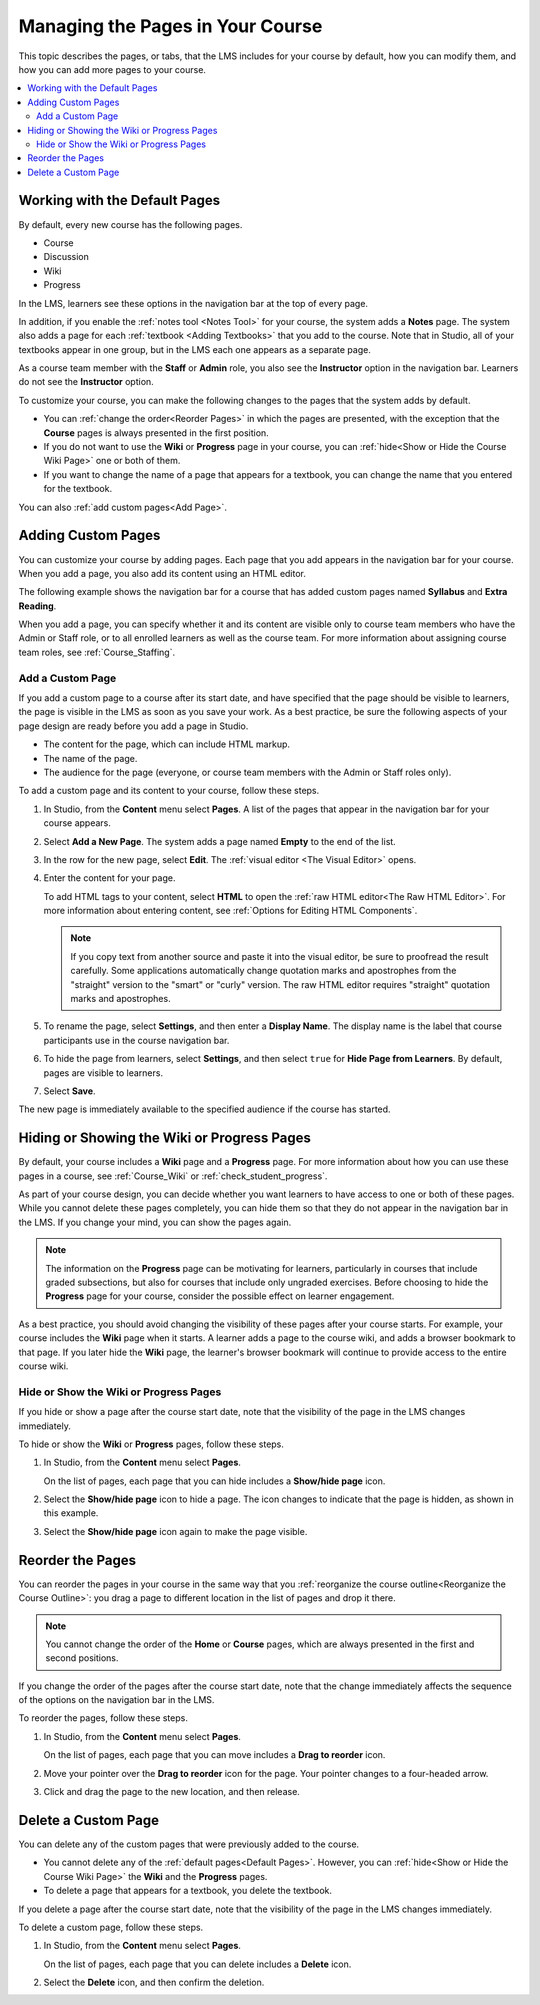 .. _Adding Pages to a Course:

##################################
Managing the Pages in Your Course
##################################

This topic describes the pages, or tabs, that the LMS includes for your course
by default, how you can modify them, and how you can add more pages to your
course.

.. contents::
  :local:
  :depth: 2

.. _Default Pages:

*******************************
Working with the Default Pages
*******************************

By default, every new course has the following pages.

* Course
* Discussion
* Wiki
* Progress

In the LMS, learners see these options in the navigation bar at the top of
every page.

.. image:: ../../../shared/images/page_bar_lms_orig.png
 :alt: The navigation bar in the LMS, showing the default pages.

In addition, if you enable the :ref:`notes tool <Notes Tool>` for your course,
the system adds a **Notes** page. The system also adds a page for each
:ref:`textbook <Adding Textbooks>` that you add to the course. Note that in
Studio, all of your textbooks appear in one group, but in the LMS each one
appears as a separate page.

As a course team member with the **Staff** or **Admin** role, you also see the
**Instructor** option in the navigation bar. Learners do not see the
**Instructor** option.

To customize your course, you can make the following changes to the pages that
the system adds by default.

* You can :ref:`change the order<Reorder Pages>` in which the pages are
  presented, with the exception that the **Course** pages is always presented in
  the first position.

* If you do not want to use the **Wiki** or **Progress** page in your course,
  you can :ref:`hide<Show or Hide the Course Wiki Page>` one or both of them.

* If you want to change the name of a page that appears for a textbook, you
  can change the name that you entered for the textbook.

You can also :ref:`add custom pages<Add Page>`.

.. _Add Page:

***************************
Adding Custom Pages
***************************

You can customize your course by adding pages. Each page that you add appears
in the navigation bar for your course. When you add a page, you also add its
content using an HTML editor.

The following example shows the navigation bar for a course that has added
custom pages named **Syllabus** and **Extra Reading**.

.. image:: ../../../shared/images/page_bar_lms.png
 :alt: The navigation bar in the LMS with additional custom pages named
     "Syllabus" and "Extra Reading".

When you add a page, you can specify whether it and its content are visible
only to course team members who have the Admin or Staff role, or to all
enrolled learners as well as the course team. For more information about
assigning course team roles, see :ref:`Course_Staffing`.

===================
Add a Custom Page
===================

If you add a custom page to a course after its start date, and have specified
that the page should be visible to learners, the page is visible in the LMS as
soon as you save your work. As a best practice, be sure the following aspects
of your page design are ready before you add a page in Studio.

*  The content for the page, which can include HTML markup.
*  The name of the page.
*  The audience for the page (everyone, or course team members with the Admin
   or Staff roles only).

To add a custom page and its content to your course, follow these steps.

#. In Studio, from the **Content** menu select **Pages**. A list of the pages
   that appear in the navigation bar for your course appears.

#. Select **Add a New Page**. The system adds a page named **Empty** to the end
   of the list.

#. In the row for the new page, select **Edit**. The :ref:`visual editor <The
   Visual Editor>` opens.

#. Enter the content for your page.

   To add HTML tags to your content, select **HTML** to open the :ref:`raw HTML
   editor<The Raw HTML Editor>`. For more information about entering content,
   see :ref:`Options for Editing HTML Components`.

   .. note:: If you copy text from another source and paste it into the visual
    editor, be sure to proofread the result carefully. Some applications
    automatically change quotation marks and apostrophes from the "straight"
    version to the "smart" or "curly" version. The raw HTML editor requires
    "straight" quotation marks and apostrophes.

#. To rename the page, select **Settings**, and then enter a **Display Name**.
   The display name is the label that course participants use in the course
   navigation bar.

#. To hide the page from learners, select **Settings**, and then select
   ``true`` for **Hide Page from Learners**. By default, pages are visible to
   learners.

#. Select **Save**.

The new page is immediately available to the specified audience if the course
has started.

.. _Show or Hide the Course Wiki Page:

********************************************
Hiding or Showing the Wiki or Progress Pages
********************************************

By default, your course includes a **Wiki** page and a **Progress** page. For
more information about how you can use these pages in a course, see
:ref:`Course_Wiki` or :ref:`check_student_progress`.

As part of your course design, you can decide whether you want learners to have
access to one or both of these pages. While you cannot delete these pages
completely, you can hide them so that they do not appear in the navigation bar
in the LMS. If you change your mind, you can show the pages again.

.. note:: The information on the **Progress** page can be motivating for
  learners, particularly in courses that include graded subsections, but also
  for courses that include only ungraded exercises. Before choosing to hide the
  **Progress** page for your course, consider the possible effect on learner
  engagement.

As a best practice, you should avoid changing the visibility of these pages
after your course starts. For example, your course includes the **Wiki** page
when it starts. A learner adds a page to the course wiki, and adds a browser
bookmark to that page. If you later hide the **Wiki** page, the learner's
browser bookmark will continue to provide access to the entire course wiki.

=======================================
Hide or Show the Wiki or Progress Pages
=======================================

If you hide or show a page after the course start date, note that the
visibility of the page in the LMS changes immediately.

To hide or show the **Wiki** or **Progress** pages, follow these steps.

#. In Studio, from the **Content** menu select **Pages**.

   On the list of pages, each page that you can hide includes a **Show/hide
   page** icon.

   .. image:: ../../../shared/images/pages_wiki_on.png
    :alt: The list of default course pages. Only the Wiki and Progress pages
        have Show/Hide controls.

#. Select the **Show/hide page** icon to hide a page. The icon changes to
   indicate that the page is hidden, as shown in this example.

   .. image:: ../../../shared/images/pages_wiki_off.png
    :alt: The Wiki page on the list of course pages, with the show/hide
        icon indicating that the page is currently hidden.

#. Select the **Show/hide page** icon again to make the page visible.

.. _Reorder Pages:

*****************
Reorder the Pages
*****************

You can reorder the pages in your course in the same way that you
:ref:`reorganize the course outline<Reorganize the Course Outline>`: you drag a
page to different location in the list of pages and drop it there.

.. note:: You cannot change the order of the **Home** or **Course** pages,
  which are always presented in the first and second positions.

If you change the order of the pages after the course start date, note that the
change immediately affects the sequence of the options on the navigation bar in
the LMS.

To reorder the pages, follow these steps.

#. In Studio, from the **Content** menu select **Pages**.

   On the list of pages, each page that you can move includes a **Drag to
   reorder** icon.

#. Move your pointer over the **Drag to reorder** icon for the page. Your
   pointer changes to a four-headed arrow.

#. Click and drag the page to the new location, and then release.

.. _Delete a Page:

*********************
Delete a Custom Page
*********************

You can delete any of the custom pages that were previously added to the
course.

* You cannot delete any of the :ref:`default pages<Default Pages>`. However,
  you can :ref:`hide<Show or Hide the Course Wiki Page>` the **Wiki** and the
  **Progress** pages.

* To delete a page that appears for a textbook, you delete the textbook.

If you delete a page after the course start date, note that the
visibility of the page in the LMS changes immediately.

To delete a custom page, follow these steps.

#. In Studio, from the **Content** menu select **Pages**.

   On the list of pages, each page that you can delete includes a **Delete**
   icon.

#. Select the **Delete** icon, and then confirm the deletion.
